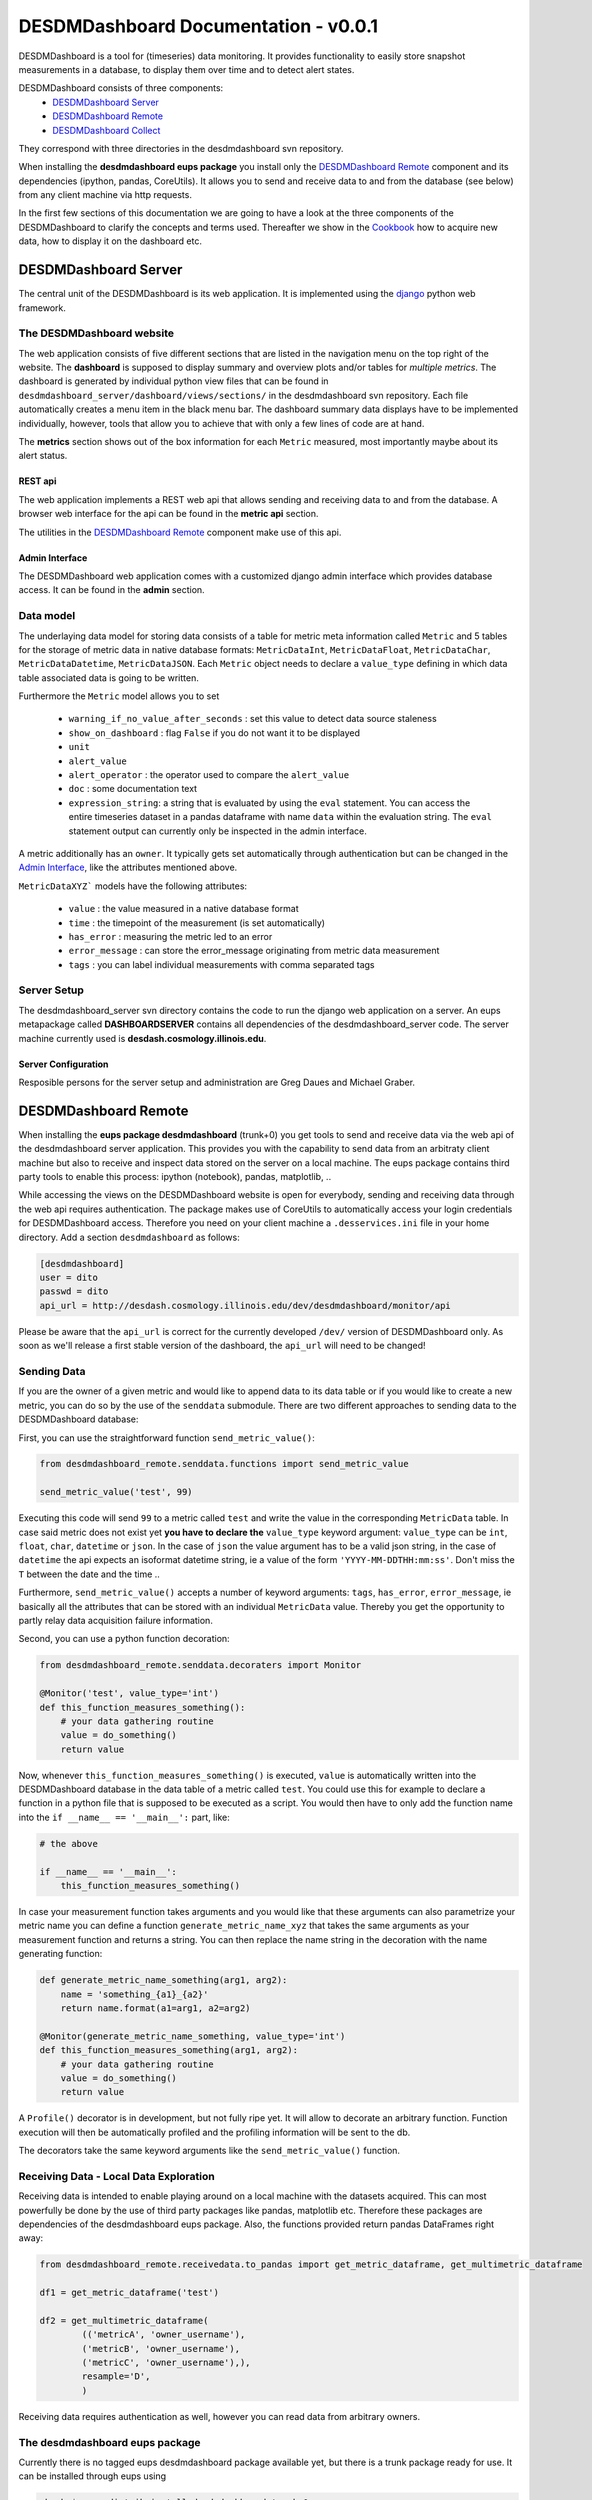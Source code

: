 ===============================================================================
DESDMDashboard Documentation - v0.0.1
===============================================================================

DESDMDashboard is a tool for (timeseries) data monitoring. It provides
functionality to easily store snapshot measurements in a database, to display
them over time and to detect alert states.

DESDMDashboard consists of three components:
    -  `DESDMDashboard Server`_
    -  `DESDMDashboard Remote`_
    -  `DESDMDashboard Collect`_

They correspond with three directories in the desdmdashboard svn repository.

When installing the **desdmdashboard eups package** you install only the
`DESDMDashboard Remote`_ component and its dependencies (ipython, pandas,
CoreUtils). It allows you to send and receive data to and from the database
(see below) from any client machine via http requests.

In the first few sections of this documentation we are going to have a look at
the three components of the DESDMDashboard to clarify the concepts and terms
used. Thereafter we show in the Cookbook_ how to acquire new data, how to
display it on the dashboard etc.

-------------------------------------------------------------------------------
DESDMDashboard Server
-------------------------------------------------------------------------------
The central unit of the DESDMDashboard is its web application. It is
implemented using the `django <http://www.djangoproject.com>`_ python web
framework.

The DESDMDashboard website
-------------------------------------------------------------------------------
The web application consists of five different sections that are listed in the
navigation menu on the top right of the website. The **dashboard** is supposed
to display summary and overview plots and/or tables for *multiple metrics*. The
dashboard is generated by individual python view files that can be found in
``desdmdashboard_server/dashboard/views/sections/`` in the desdmdashboard svn
repository. Each file automatically creates a menu item in the black menu bar.
The dashboard summary data displays have to be implemented individually,
however, tools that allow you to achieve that with only a few lines of code are
at hand.

The **metrics** section shows out of the box information for each ``Metric``
measured, most importantly maybe about its alert status.

REST api
```````````````````````````````````````````````````````````````````````````````
The web application implements a REST web api that allows sending and receiving
data to and from the database. A browser web interface for the api can be found
in the **metric api** section.

The utilities in the `DESDMDashboard Remote`_ component make use of this api.


Admin Interface
```````````````````````````````````````````````````````````````````````````````
The DESDMDashboard web application comes with a customized django admin
interface which provides database access. It can be found in the **admin**
section.


Data model
-------------------------------------------------------------------------------
The underlaying data model for storing data consists of a table for metric meta
information called ``Metric`` and 5 tables for the storage of metric data in
native database formats: ``MetricDataInt``, ``MetricDataFloat``, ``MetricDataChar``,
``MetricDataDatetime``, ``MetricDataJSON``. Each ``Metric`` object needs to
declare a ``value_type`` defining in which data table associated data is going
to be written.

Furthermore the ``Metric`` model allows you to set 

    -   ``warning_if_no_value_after_seconds`` : set this value to detect data
        source staleness
    -   ``show_on_dashboard`` : flag ``False`` if you do
        not want it to be displayed
    -   ``unit``
    -   ``alert_value``
    -   ``alert_operator`` : the operator used to compare the ``alert_value``
    -   ``doc`` : some documentation text
    -   ``expression_string``: a string that is evaluated by using the ``eval``
        statement. You can access the entire timeseries dataset in a pandas
        dataframe with name ``data`` within the evaluation string. The ``eval``
        statement output can currently only be inspected in the admin
        interface.

A metric additionally has an ``owner``. It typically gets set automatically
through authentication but can be changed in the `Admin Interface`_, like the
attributes mentioned above.


``MetricDataXYZ``` models have the following  attributes:

    -   ``value`` : the value measured in a native database format
    -   ``time`` : the timepoint of the measurement (is set automatically)
    -   ``has_error`` : measuring the metric led to an error
    -   ``error_message`` : can store the error_message originating from metric
        data measurement
    -   ``tags`` : you can label individual measurements with comma separated
        tags

Server Setup
-------------------------------------------------------------------------------
The desdmdashboard_server svn directory contains the code to run the django web
application on a server. An eups metapackage called **DASHBOARDSERVER**
contains all dependencies of the desdmdashboard_server code. The server machine
currently used is **desdash.cosmology.illinois.edu**. 

Server Configuration
```````````````````````````````````````````````````````````````````````````````
Resposible persons for the server setup and administration are Greg Daues and Michael Graber.



-------------------------------------------------------------------------------
DESDMDashboard Remote 
-------------------------------------------------------------------------------
When installing the **eups package desdmdashboard** (trunk+0) you get tools to
send and receive data via the web api of the desdmdashboard server application.
This provides you with the capability to send data from an arbitraty client
machine but also to receive and inspect data stored on the server on a local
machine. The eups package contains third party tools to enable this process:
ipython (notebook), pandas, matplotlib, ..

While accessing the views on the DESDMDashboard website is open for everybody,
sending and receiving data through the web api requires authentication. The
package makes use of CoreUtils to automatically access your login credentials
for DESDMDashboard access. Therefore you need on your client machine a
``.desservices.ini`` file in your home directory. Add a section
``desdmdashboard`` as follows:

.. sourcecode:: ini
    
    [desdmdashboard]
    user = dito 
    passwd = dito
    api_url = http://desdash.cosmology.illinois.edu/dev/desdmdashboard/monitor/api

Please be aware that the ``api_url`` is correct for the currently developed
``/dev/`` version of DESDMDashboard only. As soon as we'll release a first
stable version of the dashboard, the ``api_url`` will need to be changed!

Sending Data
-------------------------------------------------------------------------------
If you are the owner of a given metric and would like to append data to its
data table or if you would like to create a new metric, you can do so by the
use of the ``senddata`` submodule. There are two different approaches to
sending data to the DESDMDashboard database:

First, you can use the straightforward function ``send_metric_value()``:

.. sourcecode:: python

    from desdmdashboard_remote.senddata.functions import send_metric_value

    send_metric_value('test', 99)

Executing this code will send ``99`` to a metric called ``test`` and write
the value in the corresponding ``MetricData`` table. In case said metric does
not exist yet **you have to declare the** ``value_type`` keyword argument:
``value_type`` can be ``int``, ``float``, ``char``, ``datetime`` or ``json``.
In the case of ``json`` the value argument has to be a valid json string, in
the case of ``datetime`` the api expects an isoformat datetime string, ie a
value of the form ``'YYYY-MM-DDTHH:mm:ss'``. Don't miss the ``T`` between the
date and the time ..

Furthermore, ``send_metric_value()`` accepts a number of keyword arguments: 
``tags``, ``has_error``, ``error_message``, ie basically all the attributes
that can be stored with an individual ``MetricData`` value. Thereby you get the
opportunity to partly relay data acquisition failure information.

Second, you can use a python function decoration:

.. sourcecode:: python

    from desdmdashboard_remote.senddata.decoraters import Monitor 

    @Monitor('test', value_type='int')
    def this_function_measures_something():
        # your data gathering routine
        value = do_something()
        return value

Now, whenever ``this_function_measures_something()`` is executed, ``value`` is
automatically written into the DESDMDashboard database in the data table of a
metric called ``test``. You could use this for example to declare a function
in a python file that is supposed to be executed as a script. You would then
have to only add the function name into the ``if __name__ == '__main__':``
part, like:

.. sourcecode:: python

   # the above

   if __name__ == '__main__':
       this_function_measures_something()

In case your measurement function takes arguments and you would like that these
arguments can also parametrize your metric name you can define a function
``generate_metric_name_xyz`` that takes the same arguments as your measurement
function and returns a string. You can then replace the name string in the
decoration with the name generating function:

.. sourcecode:: python

    def generate_metric_name_something(arg1, arg2):
        name = 'something_{a1}_{a2}'
        return name.format(a1=arg1, a2=arg2)

    @Monitor(generate_metric_name_something, value_type='int')
    def this_function_measures_something(arg1, arg2):
        # your data gathering routine
        value = do_something()
        return value

A ``Profile()`` decorator is in development, but not fully ripe yet. It will
allow to decorate an arbitrary function. Function execution will then be
automatically profiled and the profiling information will be sent to the db.

The decorators take the same keyword arguments like the ``send_metric_value()``
function.

Receiving Data - Local Data Exploration
-------------------------------------------------------------------------------
Receiving data is intended to enable playing around on a local machine with the
datasets acquired. This can most powerfully be done by the use of third party
packages like pandas, matplotlib etc. Therefore these packages are dependencies
of the desdmdashboard eups package. Also, the functions provided return pandas
DataFrames right away:

.. sourcecode:: python

    from desdmdashboard_remote.receivedata.to_pandas import get_metric_dataframe, get_multimetric_dataframe 

    df1 = get_metric_dataframe('test')

    df2 = get_multimetric_dataframe(
            (('metricA', 'owner_username'),
            ('metricB', 'owner_username'),
            ('metricC', 'owner_username'),),
            resample='D',
            )


Receiving data requires authentication as well, however you can read data from
arbitrary owners.


The desdmdashboard eups package
-------------------------------------------------------------------------------
Currently there is no tagged eups desdmdashboard package available yet, but
there is a trunk package ready for use. It can be installed through eups using 

.. sourcecode:: bash

   -bash-$ eups distrib install desdmdashboard trunk+0

The desdmdashboard eups package comes with the dependencies

    -   pandas
    -   ipython
    -   CoreUtils

and of course the eups dependencies (e.g. matplotlib) of these packages.

After installation use

.. sourcecode:: bash

   -bash-$ setup desdmdashboard trunk+0

to make the packages available on your machine.


Using the IPython notebook
-------------------------------------------------------------------------------
A powerful way to play around with your data is in the setting of an `IPython
<http://www.ipython.org>`_ notebook. An IPython notebook server can be run on
your local machine using

.. sourcecode:: bash

   -bash-$ ipython notebook 

Find documentation about IPython notebooks on the website of the IPython
project.

Since the ``receivedata.to_pandas`` functions return pandas DataFrames having a
look at the `pandas <http://pandas.pydata.org>`_ docu pages might be helpful.


-------------------------------------------------------------------------------
DESDMDashboard Collect
-------------------------------------------------------------------------------
Data collection is possible from any machine that can place http-requests to
the desdmdashboard web api. To bundle data collection tasks we provide the
**DESDMDashboard collect** package. The package consists of three subpackages:

    -   ``collect_utils``
    -   ``collect_functions``
    -   ``collect_jobs``

In the ``collect_utils`` we provide general utilities, for example for database
access etc, that support data collection. The proper functions that are
executed when a metric measurement is done are supposed to be found in
``collect_functions``. ``collect_jobs`` contains python scripts that are
started as ``cron jobs`` with a give frequency and therefore mainly contain
function calls of ``collect_functions``-functions.

As a convention we name the files that are to be executed on a particular
machine in the case of the ``collect_jobs`` scripts with
``machinename_x_hourly_optionaldescription.py``. In the case of the
``collect_functions`` the naming is analogous if the function is bound to a
machine: ``machinename_description.py``. 

The ``collect_jobs`` can be run in the correct eups environment by using the
bash script ``collect_cron_job``:

.. sourcecode:: bash
    
   -bash-$ path/to/collect_cron_job path/to/config/collect_cron_job__xyz.cfg path/to/collect_jobs/xyz_x_hourly.py

The first argument to the ``collect_cron_job`` script is the configuration file
the second argument is the job file. The template configuration file provided
in the svn repository currently looks as follows:

.. sourcecode:: config

    #!/bin/bash

    ###############################################################
    # Configuration file for DESDMDashboard data collection jobs.
    ###############################################################

    # THE DIRECTORY WHERE THE EUPS INSTALLATION RESIDES
    export EUPS_HOME="$HOME/eups"

    # CODE PATH
    export DESDMDASHBOARD_CODE_PATH="$HOME/desdmdashboard/trunk"

    # LOG CONFIGURATION 
    export COLLECT_LOG_DIR=$HOME
    export COLLECT_LOG_FILE='desdmdashboard_collect.log'


To excute the scripts in a cronjob edit the ``crontab`` file

.. sourcecode:: bash
    
   -bash-$ crontab -e
    
using the crontab job declaration scheme:

.. sourcecode:: cron

     +---------------- minute (0 - 59)
     |  +------------- hour (0 - 23)
     |  |  +---------- day of month (1 - 31)
     |  |  |  +------- month (1 - 12)
     |  |  |  |  +---- day of week (0 - 6) (Sunday=0 or 7)
     |  |  |  |  |
     +  *  *  *  *  command to be executed

For data collection jobs that do not rely on being executed on a specific
machine we suggest a centralized copy of the svn repository on the **desdash**
VM. The **DESDMDashboard collect** code can be found on desdash in
``/desdmdashboard_collect``. 


Logging
-------------------------------------------------------------------------------
You can append to a common log file from an arbitrary file or function that is run using
the same configuration file through the ``collect_cron_job`` script as
specified above by the use of a common logger:

.. sourcecode:: python

    from collect_utils import log
    logger = log.get_logger('desdmdashboard_collect')

    logger.info('My general info.')
    logger.debug('My debug info.')
    logger.error('My error statement.')

-------------------------------------------------------------------------------
Cookbook
-------------------------------------------------------------------------------

In this section we briefly present how to get a new dataset being displayed on
the DESDMDashboard website.


1. Collect metric data
-------------------------------------------------------------------------------
Define the content of the metric you would like to measure and implement a
python script that produces an individual measurement and sends it to the
DESDMDashboard website by the use of one of the two methods mentioned above.
Does your function have to be executed on a particular machine? If not add it
to the ``desdmdashboard_collect`` package in ``collect_functions`` and set up
``cronjob`` that executes your function with the desired frequency.
For example in the case of the file archive stats:

.. sourcecode:: python

    from desdmdashboard_remote.senddata.functions import send_metric_value 
    from collect_utils.database import make_db_query

    from collect_utils import log 
    logger = log.get_logger('desdmdashboard_collect')

    def file_archive_info__sum_filesize__archive_name():
        '''
        '''
        logger.info('file_archive_info__sum_filesize__archive_name entered.')

        QUERY = '''
            SELECT archive_name, SUM(filesize)
            FROM file_archive_info
            GROUP BY archive_name
            '''

        logger.info('executing db query')
        try:
            records = make_db_query(QUERY, section='db-destest')
            logger.info('db query successfully executed.')
        except:
            logger.error('db query not successfull.')
        return

        for record in records:

            archive_name = record[0]
            archive_size = record[1]

            metric_name = 'size '+archive_name

            logger.info('sending value for metric %s to db' % metric_name)
            req = send_metric_value(metric_name, archive_size, value_type='int')
            if req.error_status[0]:
                logger.error(req.error_status[1])


This is the corresponding ``collect_jobs`` file ``4_hourly.py``:

.. sourcecode:: python

    from collect_utils import log 
    logger = log.get_logger('desdmdashboard_collect')


    from collect_functions.destest import file_archive_info__sum_filesize__archive_name


    def main():
        file_archive_info__sum_filesize__archive_name()
    

    if __name__ == '__main__':
        logger.info('Start 4 hourly data collection script.')
        main()
        logger.info('4 hourly data collection script finished.')


Then edit the ``crontab`` as described above.

After you started collecting data you should right away see the metric
appearing in the *metrics* section of the website.

2. Add metric meta information in the admin 
-------------------------------------------------------------------------------
In case you would like to detect threshold crossings of some kind you can edit
the attributes of your metric in the **admin** interface. Please also add
**metric documentation** if you can provide any. **Especially if your metric
data is generated on a remote machine**. You can even add the code to the
``doc`` text field to make it transparent how your data is generated. The doc field is displayed in the metric detail view ..

3. Add a custom view to the dashboard
-------------------------------------------------------------------------------
In case the standard metric view in the metrics section is not enough for you
or your would like to create a summary view of multiple metrics, you have to
edit the dashboard code in the DESDMDashboard Server package.

The summary plot for the file archive stats is generated by the following code
that can be found in
``desdmdashboard_server/dashboard/views/sections/file_archive.py``:

.. sourcecode:: python

   from monitor import pandas_utils
   from dashboard.views.plotutils import plot_df_to_svg_string

   def size():
       '''
       '''
       df = pandas_utils.get_multimetric_dataframe(
               (('size desar2home', 'mgraber',),),
               resample='D',
               )
       figstring = plot_df_to_svg_string(df, style='.-', logy=True)
       return figstring


-------------------------------------------------------------------------------
Feedback ..
-------------------------------------------------------------------------------
\.. about this documentation or the DESDMDashboard in general is welcome
and should be directed to `Michael Graber <michael.graber@fhnw.ch>`_.
